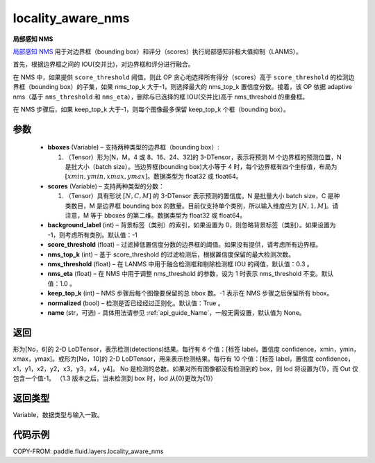 .. _cn_api_fluid_layers_locality_aware_nms:

locality_aware_nms
-------------------------------

.. py:function:: paddle.fluid.layers.locality_aware_nms(bboxes, scores, score_threshold, nms_top_k, keep_top_k, nms_threshold=0.3, normalized=True, nms_eta=1.0, background_label=-1, name=None)




**局部感知 NMS**

`局部感知 NMS <https://arxiv.org/abs/1704.03155>`_ 用于对边界框（bounding box）和评分（scores）执行局部感知非极大值抑制（LANMS）。

首先，根据边界框之间的 IOU(交并比)，对边界框和评分进行融合。

在 NMS 中，如果提供 ``score_threshold`` 阈值，则此 OP 贪心地选择所有得分（scores）高于 ``score_threshold`` 的检测边界框（bounding box）的子集，如果 nms_top_k 大于-1，则选择最大的 nms_top_k 置信度分数。接着，该 OP 依据 adaptive nms（基于 ``nms_threshold`` 和 ``nms_eta``），删除与已选择的框 IOU(交并比)高于 nms_threshold 的重叠框。

在 NMS 步骤后，如果 keep_top_k 大于-1，则每个图像最多保留 keep_top_k 个框（bounding box）。



参数
::::::::::::

    - **bboxes**  (Variable) – 支持两种类型的边界框（bounding box）:

      1. （Tensor）形为[N，M，4 或 8、16、24、32]的 3-DTensor，表示将预测 M 个边界框的预测位置，N 是批大小（batch size）。当边界框(bounding box)大小等于 4 时，每个边界框有四个坐标值，布局为 :math:`[xmin, ymin, xmax, ymax]`。数据类型为 float32 或 float64。

    - **scores**  (Variable) – 支持两种类型的分数：

      1. （Tensor）具有形状 :math:`[N, C, M]` 的 3-DTensor 表示预测的置信度。N 是批量大小 batch size，C 是种类数目，M 是边界框 bounding box 的数量。目前仅支持单个类别，所以输入维度应为 :math:`[N, 1, M]`。请注意，M 等于 bboxes 的第二维。数据类型为 float32 或 float64。

    - **background_label**  (int) – 背景标签（类别）的索引，如果设置为 0，则忽略背景标签（类别）。如果设置为 -1，则考虑所有类别。默认值：-1
    - **score_threshold**  (float) – 过滤掉低置信度分数的边界框的阈值。如果没有提供，请考虑所有边界框。
    - **nms_top_k**  (int) – 基于 score_threshold 的过滤检测后，根据置信度保留的最大检测次数。
    - **nms_threshold**  (float) – 在 LANMS 中用于融合检测框和剔除检测框 IOU 的阈值，默认值：0.3 。
    - **nms_eta**  (float) – 在 NMS 中用于调整 nms_threshold 的参数，设为 1 时表示 nms_threshold 不变。默认值：1.0 。
    - **keep_top_k**  (int) – NMS 步骤后每个图像要保留的总 bbox 数。-1 表示在 NMS 步骤之后保留所有 bbox。
    - **normalized**  (bool) –  检测是否已经经过正则化。默认值：True 。
    - **name** (str，可选) - 具体用法请参见 :ref:`api_guide_Name`，一般无需设置，默认值为 None。

返回
::::::::::::
形为[No，6]的 2-D LoDTensor，表示检测(detections)结果。每行有 6 个值：[标签 label，置信度 confidence，xmin，ymin，xmax，ymax]。或形为[No，10]的 2-D LoDTensor，用来表示检测结果。每行有 10 个值：[标签 label，置信度 confidence，x1，y1，x2，y2，x3，y3，x4，y4]。 No 是检测的总数。如果对所有图像都没有检测到的 box，则 lod 将设置为{1}，而 Out 仅包含一个值-1。 （1.3 版本之后，当未检测到 box 时，lod 从{0}更改为{1}）

返回类型
::::::::::::
Variable，数据类型与输入一致。

代码示例
::::::::::::

COPY-FROM: paddle.fluid.layers.locality_aware_nms

